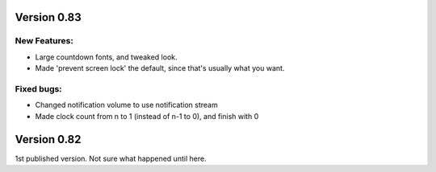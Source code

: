 
Version 0.83
============

New Features:
-------------
* Large countdown fonts, and tweaked look. 
* Made 'prevent screen lock' the default, since that's usually what
  you want.

Fixed bugs:
-----------
* Changed notification volume to use notification stream
* Made clock count from n to 1 (instead of n-1 to 0), and finish with 0



Version 0.82
============
1st published version. Not sure what happened until here.
